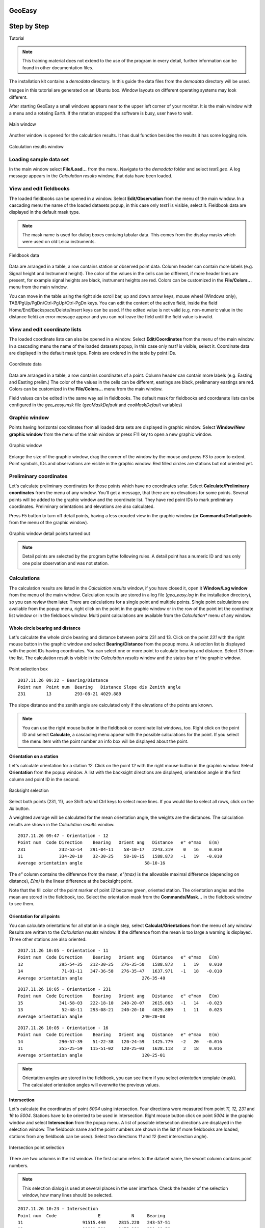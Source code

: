 GeoEasy
=======
Step by Step
============
Tutorial

.. note:: This training material does not extend to the use of the program in every detail, further information can be found in other documentation files.

The installation kit contains a *demodata* directory. In this guide the data
files from the *demodata* directory will be used.

Images in this tutorial are generated on an Ubuntu box. Window layouts on
different operating systems may look different.

After starting GeoEasy a small windows appears near to the upper left corner
of your monitor. It is the main window with a menu and a rotating Earth.
If the rotation stopped the software is busy, user have to wait.

.. figure:: images/main_window.png
	:align: center

	Main window

Another window is opened for the calculation results. It has dual function
besides the results it has some logging role.

.. figure:: images/results.png
	:align: center

	Calculation results window

Loading sample data set
-----------------------

In the main window select **File/Load...** from the menu. Navigate to the
*demodata* folder and select *test1.geo*. A log message appears in the
*Calculation results* window, that data have been loaded.

View and edit fieldbooks
------------------------

The loaded fieldbooks can be opened in a window. Select
**Edit/Observation** from the menu of the main window. In a cascading menu
the name of the loaded datasets popup, in this case only *test1* is visible,
select it. Fieldbook data are displayed in the default mask type.

.. note:: The mask name is used for dialog boxes containg tabular data. This comes from the display masks which were used on old Leica instruments.

.. figure:: images/fieldbook.png
	:align: center

	Fieldbook data

Data are arranged in a table, a row contains station or observed point data.
Column header can contain more labels (e.g. Signal height and Instrument
height). The color of the values in the cells can be different, if more
header lines are present, for example signal heights
are black, instrument heights are red. Colors can be customized in the
**File/Colors...** menu from the main window.

You can move in the table using the right side scroll bar, up and down arrow
keys, mouse wheel (Windows only), TAB/PgUp/PgDn/Ctrl-PgUp/Ctrl-PgDn keys.
You can edit the content of the active field, inside the field
Home/End/Backspace/Delete/Insert keys can be used. If the edited value is not
valid (e.g. non-numeric value in the distance field) an error message
appear and you can not leave the field until the field value is invalid.

View and edit coordinate lists
------------------------------

The loaded coordinate lists can also be opened in a window. Select
**Edit/Coordinates** from the menu of the main window. In a cascading menu
the name of the loaded datasets popup, in this case only *test1* is visible,
select it. Coordinate data are displayed in the default mask type.
Points are ordered in the table by point IDs.

.. figure:: images/coordinate.png
	:align: center

	Coordinate data

Data are arranged in a table, a row contains coordinates of a point.
Column header can contain more labels (e.g. Easting and Easting prelim.)
The color of the values in the cells can be different, eastings
are black, prelimanary eastings are red. Colors can be customized in the
**File/Colors...** menu from the main window.

Field values can be edited in the same way asi in fieldbooks.
The default mask for fieldbooks and coordanate lists can be configured in the
*geo_easy.msk* file (*geoMaskDefault* and *cooMaskDefault* variables)

Graphic window
--------------

Points having horizontal coordinates from all loaded data sets are displayed in
graphic window. Select **Window/New graphic window** from the menu of the main
window or press F11 key to open a new graphic window.

.. figure:: images/graphic.png
	:align: center

	Graphic window

Enlarge the size of the graphic window, drag the corner of the window by the
mouse and press F3 to zoom to extent. Point symbols, IDs and observations are
visible in the graphic window. Red filled circles are stations but not oriented yet.

Preliminary coordinates
-----------------------

Let's calculate preliminary coordinates for those points which have no
coordinates sofar. Select **Calculate/Preliminary coordinates** from the menu
of any window.  You'll get a message, that there are no elevations for
some points.
Several points will be added to the graphic window and the
coordinate list. They have red point IDs to mark  preliminary coordinates.
Preliminary orientations and elevations are also calculated.

Press F5 button to turn off detail points, having a less crouded view in the
graphic window (or **Commands/Detail points** from the menu of the graphic
window).

.. figure:: images/graphic1.png
	:align: center

	Graphic window detail points turned out

.. note:: Detail points are selected by the program bythe following rules.  A detail point has a numeric ID and has only one polar observation and was not station.

Calculations
------------

The calculation results are listed in the *Calculation results* window, if
you have closed it, open it **Window/Log window** from the menu of the main
window.  Calculation results are stored in a log file (*geo_easy.log* in the
installation directory), so you can review them later.
There are calculations for a single point and multiple points. Single point
calculations are available from the popup menu, right click on the point in
the graphic window or in the row of the point int the coordinate list window
or in the fieldbook window.
Multi point calculations are available from the *Calculation** menu of any
window.

Whole circle bearing and distance
~~~~~~~~~~~~~~~~~~~~~~~~~~~~~~~~~

Let's calculate the whole circle bearing and distance between points 231 and 13.
Click on the point *231* with the right mouse button in the graphic window and
select **Bearing/Distance** from the popup menu. A selection list is displayed
with the point IDs having coordinates. You can select one or more point to
calculate bearing and distance. Select *13* from the list. The calculation
result is visible in the *Calculation results* window and the status bar of
the graphic window.

.. figure:: images/sel_point.png
	:align: center

	Point selection box

::

	2017.11.26 09:22 - Bearing/Distance
	Point num  Point num  Bearing   Distance Slope dis Zenith angle
	231        13         293-08-21 4029.889

The slope distance and the zenith angle are calculated only if the elevations of
the points are known.

.. note::

	You can use the right mouse button in the fieldbook or
	coordinate list windows, too. Right click on the point
	ID and select **Calculate**, a cascading menu appear with the
	possible calculations for the point. If you select the
	menu item with the point number an info box will be displayed about the
	point.

Orientation on a station
~~~~~~~~~~~~~~~~~~~~~~~~

Let's calculate orientation for a station *12*. Click on the point *12* with
the right mouse button in the graphic window. Select **Orientation** from the
popup window. A list with the backsight directions are displayed, orientation
angle in the first column and point ID in the second.

.. figure:: images/ori_list.png
	:align: center

	Backsight selection

Select both points (231, 11), use Shift or/and Ctrl keys to select more lines.
If you would like to select all rows, click on the *All* button.

A weighted average will be calculated for the mean orientation angle, the weights
are the distances. The calculation results are shown in the *Calculation results*
window.

::

	2017.11.26 09:47 - Orientation - 12
	Point num  Code Direction    Bearing   Orient ang   Distance   e" e"max   E(m)
	231             232-53-54   291-04-11    58-10-17   2243.319    0   16    0.010
	11              334-20-10    32-30-25    58-10-15   1588.873   -1   19   -0.010
	Average orientation angle                        58-10-16

The *e\"* column contains the difference from the mean, *e\"(max)* is the
allowable maximal difference (depending on distance), *E(m)* is the linear
difference at the backsight point.

Note that the fill color of the point marker of point *12* became green,
oriented station. The orientation angles and the mean are stored in the
fieldbook, too. Select the orientation mask from the **Commands/Mask...**
in the fieldbook window to see them.

Orientation for all points
~~~~~~~~~~~~~~~~~~~~~~~~~~

You can calculate orientations for all station in a single step, select
**Calculat/Orientations** from the menu of any window. Results are written to
the *Calculation results* window. If the difference from the mean is too large
a warning is displayed. Three other stations are also oriented.

::

	2017.11.26 10:05 - Orientation - 11
	Point num  Code Direction    Bearing   Orient ang   Distance   e" e"max   E(m)
	12              295-54-35   212-30-25   276-35-50   1588.873    1   19    0.010
	14               71-01-11   347-36-58   276-35-47   1637.971   -1   18   -0.010
	Average orientation angle                       276-35-48

::

	2017.11.26 10:05 - Orientation - 231
	Point num  Code Direction    Bearing   Orient ang   Distance   e" e"max   E(m)
	15              341-58-03   222-18-10   240-20-07   2615.063   -1   14   -0.023
	13               52-48-11   293-08-21   240-20-10   4029.889    1   11    0.023
	Average orientation angle                       240-20-08

::

	2017.11.26 10:05 - Orientation - 16
	Point num  Code Direction    Bearing   Orient ang   Distance   e" e"max   E(m)
	14              290-57-39    51-22-38   120-24-59   1425.779   -2   20   -0.016
	11              355-25-59   115-51-02   120-25-03   1628.118    2   18    0.016
	Average orientation angle                       120-25-01

.. note::

	Orientation angles are stored in the fieldbook, you can see them if
	you select *orientation* template (mask). The calculated orientation angles
	will overwrite the previous values.

Intersection
~~~~~~~~~~~~

Let's calculate the coordinates of point *5004* using intersection. Four
directions were measured from point *11, 12, 231* and *16* to *5004*.
Stations have to be oriented to be used in intersection.
Right mouse button click on point *5004* in the graphic window and select
**Intersection** from the popup menu. A list of possible intersection
directions are displayed in the selection window. The fieldbook name and the
point numbers are shown in the list (if more fieldbooks are loaded, stations
from any fieldbook can be used).
Select two directions *11* and *12* (best intersection angle).

.. figure:: images/intersection.png
	:align: center

	Intersection point selection

There are two columns in the list window. The first column refers to the
dataset name, the secont column contains point numbers.

.. note::

	This selection dialog is used at several places in the user interface.
	Check the header of the selection window, how many lines should be selected.

::

	2017.11.26 10:23 - Intersection
	Point num  Code                E            N     Bearing
	11                       91515.440     2815.220   243-57-51
	12                       90661.580     1475.280   330-00-58
	5004                     90246.207     2195.193

Note the color of point number is changed in the graphic window from red to
black after calculation done.

.. note::

	You can repeat the intersection calculation selecting different
	directions. The last calculated coordinates are stored only
	in the coordinate list. Previous coordinates will be overwritten.

Resection
~~~~~~~~~

Let's calculate the coordinates of point *5003* in demo data set using resection.
There are six possible directions for resection. Let's find the best
geometry, 120 degree between directions at 5003, in the graphic window.
Right mouse button click on point *5003* in the graphic window and select
**Resection** from the popup menu. A list of possible resection
directions are displayed in the selection window. The fieldbook name and the
point numbers are shown in the list.

.. figure:: images/resection_menu.png
	:align: center

	Resection from the popup menu

Point 12, 13 and 14 look optimal.

.. figure:: images/resection.png
	:align: center

	Resection point selection

::

	2018.01.20 11:26 - Resection
	Point num  Code                E            N      Direction  Angle
	14                       91164.160     4415.080     99-10-24  88-42-37
	12                       90661.580     1475.280    187-53-01 147-41-20
	13                       84862.540     3865.360    335-34-21
	5003                     89398.550     2775.210

.. note::

	You can repeat the resection calculation selecting different
	direction. The last calculated coordinates are stored only
	in the coordinate list. Previous coordinates will be overwritten.

Arcsection
~~~~~~~~~~

Let's calculate the coordinates of point *5002* using arcsection.
There are three measured distances from *5002* to *11*, *12* and *16*.
Right mouse button click on point *5003* in the graphic window and select
**Arcsection** from the popup menu. A list of possible arcsection
directions are displayed in the selection window. The fieldbook name and the
point numbers are shown in the list.

.. figure:: images/arcsection_menu.png
	:align: center

	Arcsection from the popup menu

Let's use the distance from point 11 and 12.

.. figure:: images/arcsection.png
	:align: center

	Arcsection point selection

::

	2018.01.20 12:01 - Arcsection
	Point num  Code              E            N        Distance
	11                       91515.440     2815.220     954.730
	12                       90661.580     1475.280    1117.280
	5002                     90587.628     2590.110

.. note::

	Using arcsection there are two solution (two intersections of the two
	circles). If there are more observations for the point to be calculated,
	GeoEasy can choose the right solution as this case a third distance.
	Otherwise the user have to select from the two possible solutions.

.. note::

	You can repeat the arcsection calculation selecting different
	distances. The last calculated coordinates are stored only
	in the coordinate list. Previous coordinates will be overwritten.

Elevation calculation
~~~~~~~~~~~~~~~~~~~~~

Let's calculate the elvation of point 5003.
Right mouse button click on point *5003* in the graphic window and select
**Elevation** from the popup menu. A list of possible elevation
calculations are displayed in the selection window. The point name, the
elevation and the distance are shown in the list.

.. figure:: images/elevation.png
	:align: center

	Elevation point selection

Let's select both rows. The elevation will be calculated as a weighted
average. The weight is inverse propotional of the distance square.

::

	2018.01.20 20:30 - Elevation
	Point num  Code            Height      Distance
	14                        118.414      2409.679
	11                        118.433      2117.268

	5003                      118.425

.. note::

	You can repeat the elevation calculation selecting different
	points. The last calculated elevation is stored only
	in the coordinate list. Previous elevation will be overwritten.

Travese and trigonometric line
~~~~~~~~~~~~~~~~~~~~~~~~~~~~~~

There is a traversing line with three internal points (1_sp, 2_sp, 3_sp)
between point *5001* and *5002*. Let's use the 6th toolbar icon to specify
the traversing line. Click on the first point (*5001*) and the three
internal points using the traversing tool and double click on the last point
(*5002*). A black line is draw asyou click on points.

.. figure:: images/traversing.png
	:align: center

	Travesing line selection

This is an open traversing with orientation on both known endpoints.
A small dialog is shown where you can select the calculaton task.
Travesing to calculate horizontal coordinates and/or Triginometric line
to calculate elevations.

::

	2018.01.20 21:11 - Traversing Open, two orientation
				bearing    bw dist
	Point        angle     distance  (dE)     (dN)       dE         dN
			   correction  fw dist    corrections      Easting    Northing
				  0-00-00        -
	5001        132-34-52
			   -  0-00-05                             89562.512   3587.544
				132-34-47        -
	1_sp        134-23-17  498.890  367.351 -337.557    367.369   -337.521
			   -  0-00-05        -    0.018    0.035  89929.881   3250.023
				 86-57-59        -
	2_sp        228-16-31  330.610  330.147   17.496    330.159     17.520
			   -  0-00-05        -    0.012    0.023  90260.040   3267.542
				135-14-25        -
	3_sp        225-08-37  468.460  329.859 -332.637    329.876   -332.604
			   -  0-00-06        -    0.017    0.033  90589.916   2934.938
				180-22-56        -
	5002        359-37-10  344.860   -2.301 -344.852     -2.288   -344.828
			   -  0-00-06        -    0.012    0.024  90587.628   2590.110

				  0-00-00                              1025.116   -997.434
			   1080-00-27 1642.820 1025.056 -997.550
				720-00-00
			   -  0-00-27             0.060    0.116
										 0.130

	Error limits                 Angle (sec)   Distance (cm)
	Main, precise traversing         50        30
	Precise traversing               65        38
	Main traversing                  67        51
	Traversing                       85        63
	Rural main traversing            87        71
	Rural traversing                105        89

	2018.01.20 21:11 - Trigonometrical line
						   Height differences
	Point    Distance   Foward Backward    Mean  Correction Elevation

	5001                                                     100.000
				498.879   23.947        -   23.947   -0.010
	1_sp                                                     123.938
				330.623    0.307        -    0.307   -0.004
	2_sp                                                     124.240
				468.449   12.661        -   12.661   -0.008
	3_sp                                                     136.893
				344.836    1.926        -    1.926   -0.005
	5002                                                     138.815

			   1642.787                     38.842   -0.027   38.815

	Error limit:   0.118


.. note::

	Orientations on all stations were calculated previously.
	Orientation have to be calculated before traversing calculation.

	You can start traversing calculation from the **Calculation/Traversing**
	menu. That case the tranversing points are selected from lists.

Detail points
~~~~~~~~~~~~~

Some polar detail points were measured from the traversing points. Let's
calculate the coordinates for those points. The fastest way to get the
coordinates of detail points is to select **Calculation/New detail points** from the menu.
It will calculate orientation angle automatically if neccessary.

::

	2018.01.28 13:30 - New detail points
	                                                        Oriented   Horizontal
	Point num  Code      E         N           H   Station  direction  distance
	101              89817.597  3124.363   125.301 1_sp     221-46-38  168.468
	102              89888.171  3112.673   126.819 1_sp     196-52-41  143.505
	103              90043.330  3181.366   126.988 1_sp     121-09-42  132.631
	201              90257.647  3134.405   124.353 2_sp     181-00-54  133.142
	202              90112.941  3206.373   120.740 2_sp     247-25-17  159.272
	301              90543.529  2842.469   139.235 3_sp     206-38-02  103.440
	302              90467.005  2904.622   137.424 3_sp     256-08-41  126.578
	303              90443.170  2958.505   139.836 3_sp     279-07-35  148.611

.. note::
	You can recalculate all detail points after editing the observation data using
	**Calculate/All detailpoints**, you may need to recalculate orientation, too.
	You can recalculate station by station, right click in the graphic window on a
	station and select **Detail points** from the popup menu.


Calculation distances and areas
-------------------------------

The sum of the horizontal distances between points having coordinates can be
calculated in the graphic window using the rules tool from the toolbar (4th
icon). Click on the point marker of the first point and the further point.
Finally double click on the last point. A report is sent to *Calculation
results* window.

::

	2018.02.24 09:11 - Distance calculation
	Point num          E            N         Length
	5001          89562.447     3587.503
	1_sp          89929.837     3249.997      498.885
	2_sp          90260.005     3267.527      330.633
	3_sp          90589.899     2934.934      468.453
	5002          90587.624     2590.112      344.830

	Sum                                      1642.801

The sum of the distances is shown in the status line of the graphic window, too.

.. figure:: images/dist.png
	:align: center

	Distance calculation

The next icon, right to the distance calculation is the area calculation.
It works similar to the distance calculation. Click on the points of the 
polygon and double click on the last point (you needn't to click on the
first point finally). The calculation result are reported in the 
*Calculation result* window.

::

	2018.02.24 09:18 - Area calculation
	Point num          E            N         Length
	5003          89398.545     2775.181
	5001          89562.447     3587.503      828.693
	1_sp          89929.837     3249.997      498.885
	2_sp          90260.005     3267.527      330.633
	3_sp          90589.899     2934.934      468.453
	5002          90587.624     2590.112      344.830
	5003          89398.545     2775.181     1203.396

	Area                                   680295.78817
	Perimeter                                3674.889

.. note::

	The distance and area calculation is available from the **Calculation** menu.
	That case the points are selected from lists.

Coordinate transformation
-------------------------

During a GeoEasy session all points have to be in the same coordinate
reference system (CRS). Coordinates can be converted between two CRSs if
there are common points in the two system. Two GeoEasy data sets have to be 
used. The source dataset is opened and select **Calculation/Coordinate 
transformation** from the menu. The target dataset have to be selected next.
Select *test1_trafo.geo* from the *demodata* folder.

.. figure:: images/coo_tr.png
	:align: center

	Common points for transformation

Select all point and press OK button. In the next dialog box the transformation
type is selected.

.. figure:: images/coo_tr2.png
	:align: center

	Transfomation options

Pressing the OK button the transformation parameters are calculated using the
least squares method. In the *Calculation results* window three blocks of
information is displayed.

::

	2018.02.24 12:09 - 4 parameters orthogonal transformation test1 -> test_trafo
	E = 561684.477 + e * 0.999997669 - n * -0.000003434
	N = 246411.178 + e * -0.000003434 + n * 0.999997669

	  Scale = 0.99999767 Rotation = -  0-00-01

	  Point num     e          n            E            N        dE      dN      dist
	  11       91515.440   2815.220   653199.720   249226.070   -0.007   0.007   0.010
	  12       90661.580   1475.280   652345.850   247886.150    0.001  -0.007   0.007
	  13       84862.540   3865.360   646546.830   250276.240    0.002  -0.003   0.004
	  14       91164.160   4415.080   652848.440   250825.940   -0.001  -0.006   0.006
	  15       86808.180    347.660   648492.460   246758.540   -0.004  -0.001   0.005
	  16       90050.240   3525.120   651734.510   249935.970    0.009   0.010   0.014

	  RMS= 0.008

	  Point num     e            n            E            N
	  231      88568.240   2281.760   650252.518   248692.628
	  232      88619.860   3159.880   650304.141   249570.746

In the first block the formula of the transformation is given. The second blok contains 
the common points coordinates and the errors. In the third block the transformated
coordinates are given, those points can be found here which have coodinates in
thesource dataset but not in the taget dataset.

.. note::

	If the transformation parameters are known use the **Commands/Transformation** 
	or **Commands/Transformation, parameters from file** from the menu of
	the coordinate list window.


Save to DXF file
----------------

The points with horizontal coordinates from all loaded datasets can be
exported into a DXF file. Select **Commands/DXF output** from the
menu of the graphic window. In the displayed dialog box several
options can be set for the DXF file.

.. figure:: images/dxf.png
	:align: center

	DXF options

The point symbol (AutoCAD point entities), the point ID and the elevation 
can be exported to the output. The last block is available if a DTM is
loaded.

Horizontal network adjustment
-----------------------------

Let's calculate the coordinates of points 5001, 5002, 5003 and 5044 using all
available observations from points. GeoEasy uses GNU Gama for the network
adjustment.

Before adjustment calculation the a priori standard deviations should be set
in the **Calculation parameters** dialog. 3 arc seconds for directions and
3 mm + 3 ppm for distances.

From the **Calculate** menu select **Horizontal network adjustment**. From the
first point list select the unknown points (which coordinates are changed
during adjustment). This list contains all point having preliminary or final
coordinates.

.. figure:: images/adj1.png
	:align: center

	Unknown points

From the second point list select the fixed points (if no fixed points
selected then free network will be calculated). This list contains point 
with final coordinates.

.. figure:: images/adj2.png
	:align: center

	Fixed points

The result of the adjustment is shown in the Calculation results window.
During the adjustment statistical tests are calculated to detect blunders
but blunders are not eliminated automaticly.

Digital terrain model
---------------------

GeoEasy is capable to create TIN based Digital Terrain Models from the point
in the loaded datasets or from a DXF file. There is a small electric field
book in the demo data set called *terrain.scr*. Load the *scr* file using
the **File/Load...** menu of the main window.

.. figure:: images/terrain_load.png
	:align: center

	Loading field book

There are 77 points in the coordinate list, let's open a graphic window to see
the points and turn off the the yellow observation lines and point name
labels using the **Commands/Observations F4** and **Commands/Point names**
from the menu of the graphic window.

.. note::

	In the calculation results window you can see a table with collimation
	and index errors. If the observations were made in two faces, 
	the average of face left and face right will be stored in the
	field-book.

.. note::

	The colors used in the graphics window can be changed using
	**File/Colors...** from the menu of the main window.

Let's start to creat a TIN, select **DTM/Create...** from the menu of the 
graphic window and press OK button in the *Create DTM* dialog and select
directory and name for the DTM in the *Save as* dialog.

.. figure:: images/create_dtm.png
	:align: center

	DTM creation

.. figure:: images/dtm.png
	:align: center

	TIN in the graphic window

The convex hole of the points is filled by triangles which have  minimal
sum of perimeters. At the side of the model there are narrow triangles.
These can be avoided by defining a non-convex boundary for the modell.
Unload the TIN by **DTM/Close** from the menu of graphic window. Using the
Break line tool from the toolbar draw the boundary of the model.

.. figure:: images/non_convex.png
	:align: center

	Non-convex boundary for TIN

Select again the **DTM/Create...** from the menu and unselect convex
boundary checkbox. Triangles are created inside the closed polyline.

.. figure:: images/tin.png
	:align: center

	Non-convex boundary for TIN

.. note::

	Break lines can be added, those can be open polylines. If convex
	boundary is unchecked at least one closed polyline must be added
	to the model.

Let's add contours to our model, **DTM/Contours** from the menu. Input 1 (meter)
for contour interval. Finally export contours to an AutoCAD DXF file using
**Commands/DXF output**.

.. figure:: images/contour_dxf.png
	:align: center

	Contours in LibreCAD

.. note::

	TINs are stored in three ASCII files (.pnt for points, .dtm for triangles
	and .pol for break lines).

Regression calculation
----------------------

Regression calculation can be used to find best fitting geometrical shape to the 
calculated coordinates. A least square adjustment is used to find the parameters 
of the best fitting geometry.

Regression line
~~~~~~~~~~~~~~~


Regression plane
~~~~~~~~~~~~~~~~

